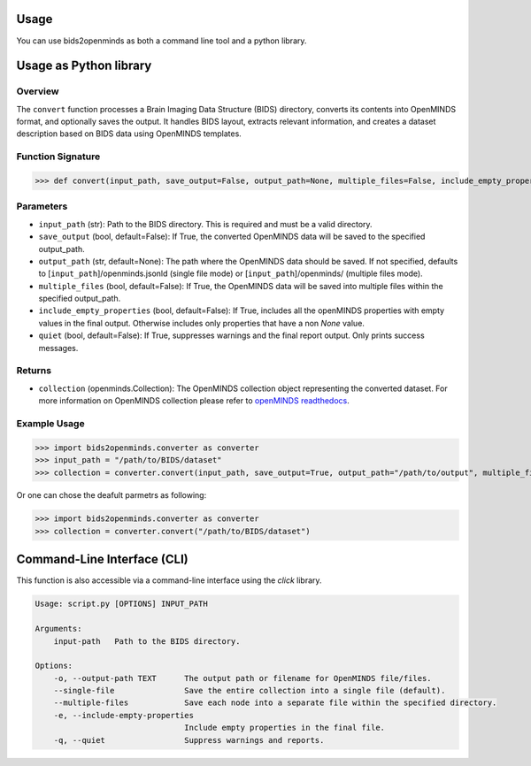Usage
=====

You can use bids2openminds as both a command line tool and a python library.

Usage as Python library
=======================

Overview
########
The ``convert`` function processes a Brain Imaging Data Structure (BIDS) directory, converts its contents into OpenMINDS format, and optionally saves the output. It handles BIDS layout, extracts relevant information, and creates a dataset description based on BIDS data using OpenMINDS templates.


Function Signature
##################
>>> def convert(input_path, save_output=False, output_path=None, multiple_files=False, include_empty_properties=False, quiet=False):

Parameters
##########
- ``input_path`` (str): Path to the BIDS directory. This is required and must be a valid directory.
- ``save_output`` (bool, default=False): If True, the converted OpenMINDS data will be saved to the specified output_path.
- ``output_path`` (str, default=None): The path where the OpenMINDS data should be saved. If not specified, defaults to [``input_path``]/openminds.jsonld (single file mode) or [``input_path``]/openminds/ (multiple files mode).
- ``multiple_files`` (bool, default=False): If True, the OpenMINDS data will be saved into multiple files within the specified output_path.
- ``include_empty_properties`` (bool, default=False): If True, includes all the openMINDS properties with empty values in the final output. Otherwise includes only properties that have a non `None` value.
- ``quiet`` (bool, default=False): If True, suppresses warnings and the final report output. Only prints success messages.

Returns
#######
- ``collection`` (openminds.Collection): The OpenMINDS collection object representing the converted dataset. For more information on OpenMINDS collection please refer to `openMINDS readthedocs <https://openminds-documentation.readthedocs.io/en/latest/shared/getting_started/openMINDS_collections.html>`_.

Example Usage
#############
>>> import bids2openminds.converter as converter
>>> input_path = "/path/to/BIDS/dataset"
>>> collection = converter.convert(input_path, save_output=True, output_path="/path/to/output", multiple_files=False, include_empty_properties=False, quiet=False)

Or one can chose the deafult parmetrs as following:

>>> import bids2openminds.converter as converter
>>> collection = converter.convert("/path/to/BIDS/dataset")


Command-Line Interface (CLI)
============================
This function is also accessible via a command-line interface using the `click` library.

.. code-block:: console

    Usage: script.py [OPTIONS] INPUT_PATH

    Arguments:
        input-path   Path to the BIDS directory.

    Options:
        -o, --output-path TEXT      The output path or filename for OpenMINDS file/files.
        --single-file               Save the entire collection into a single file (default).
        --multiple-files            Save each node into a separate file within the specified directory.
        -e, --include-empty-properties
                                    Include empty properties in the final file.
        -q, --quiet                 Suppress warnings and reports.

